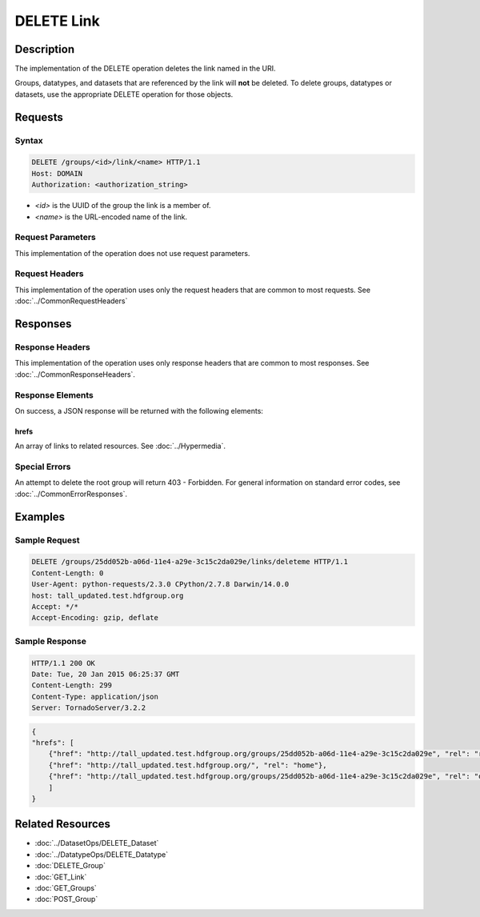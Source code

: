 **********************************************
DELETE Link
**********************************************

Description
===========
The implementation of the DELETE operation deletes the link named in the URI.   

Groups, datatypes, and datasets that are referenced by the link will **not** be
deleted.   To delete groups, datatypes or datasets, use the appropriate DELETE operation
for those objects.

Requests
========

Syntax
------
.. code-block:: http

    DELETE /groups/<id>/link/<name> HTTP/1.1
    Host: DOMAIN
    Authorization: <authorization_string>
    
* *<id>* is the UUID of the group the link is a member of.
* *<name>* is the URL-encoded name of the link.
    
    
Request Parameters
------------------
This implementation of the operation does not use request parameters.

Request Headers
---------------
This implementation of the operation uses only the request headers that are common
to most requests.  See :doc:`../CommonRequestHeaders`

Responses
=========

Response Headers
----------------

This implementation of the operation uses only response headers that are common to 
most responses.  See :doc:`../CommonResponseHeaders`.

Response Elements
-----------------

On success, a JSON response will be returned with the following elements:

hrefs
^^^^^
An array of links to related resources.  See :doc:`../Hypermedia`.

Special Errors
--------------

An attempt to delete the root group will return 403 - Forbidden.  For general 
information on standard error codes, see :doc:`../CommonErrorResponses`.

Examples
========

Sample Request
--------------

.. code-block:: http

    DELETE /groups/25dd052b-a06d-11e4-a29e-3c15c2da029e/links/deleteme HTTP/1.1
    Content-Length: 0
    User-Agent: python-requests/2.3.0 CPython/2.7.8 Darwin/14.0.0
    host: tall_updated.test.hdfgroup.org
    Accept: */*
    Accept-Encoding: gzip, deflate
    
Sample Response
---------------

.. code-block:: http

    HTTP/1.1 200 OK
    Date: Tue, 20 Jan 2015 06:25:37 GMT
    Content-Length: 299
    Content-Type: application/json
    Server: TornadoServer/3.2.2
    
.. code-block:: json
  
    {
    "hrefs": [
        {"href": "http://tall_updated.test.hdfgroup.org/groups/25dd052b-a06d-11e4-a29e-3c15c2da029e", "rel": "root"}, 
        {"href": "http://tall_updated.test.hdfgroup.org/", "rel": "home"}, 
        {"href": "http://tall_updated.test.hdfgroup.org/groups/25dd052b-a06d-11e4-a29e-3c15c2da029e", "rel": "owner"}
        ]
    }
    
Related Resources
=================

* :doc:`../DatasetOps/DELETE_Dataset`
* :doc:`../DatatypeOps/DELETE_Datatype`
* :doc:`DELETE_Group`
* :doc:`GET_Link`
* :doc:`GET_Groups`
* :doc:`POST_Group`
 

 